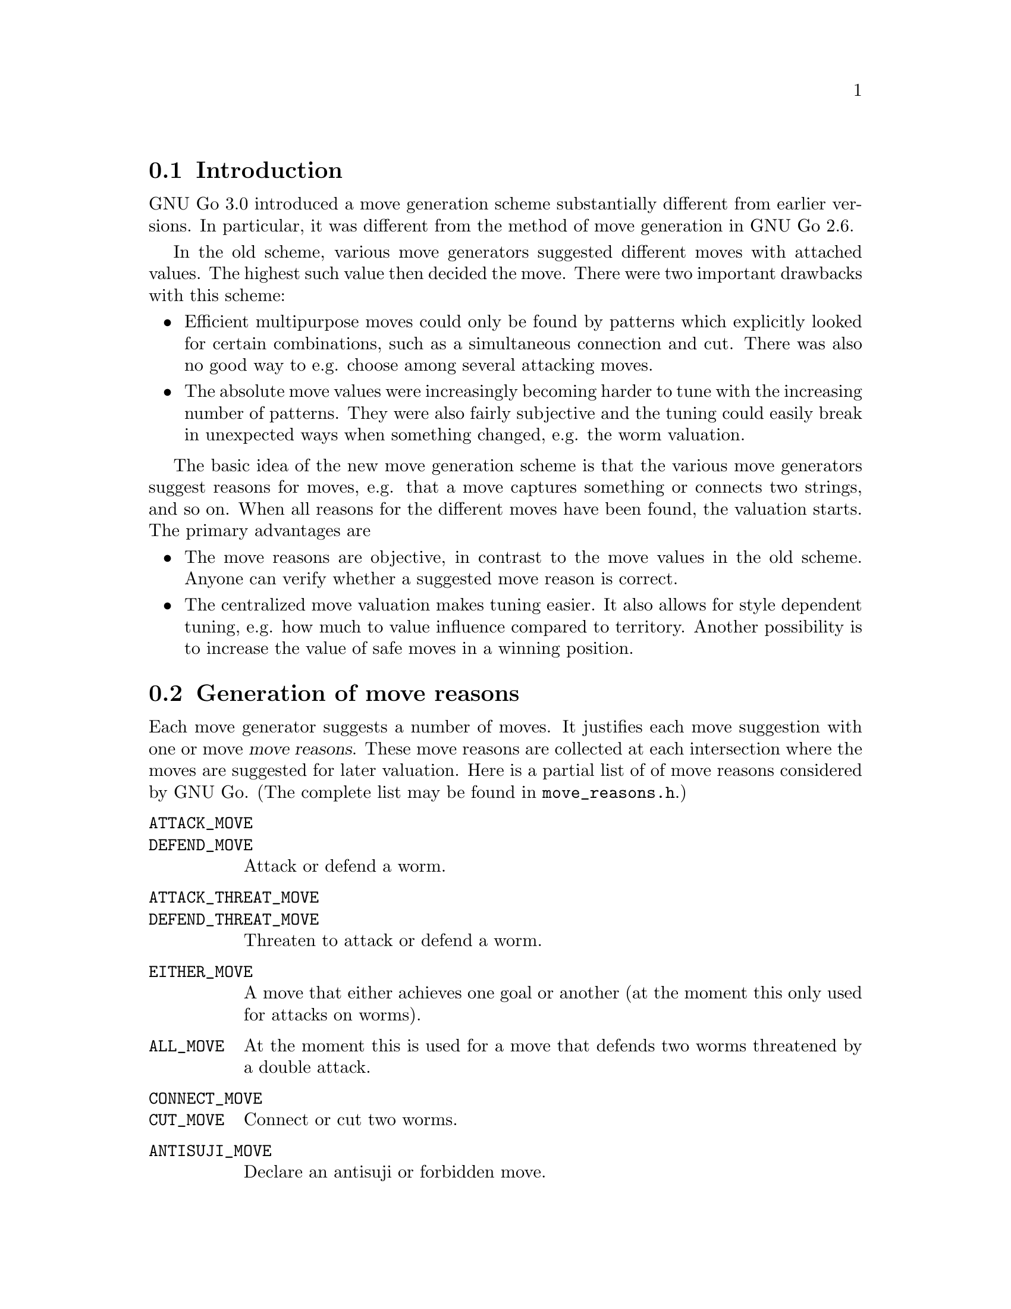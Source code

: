 
@menu
* Move generation Intro::	Introduction.
* Move Reasons::		Generation of move reasons.
* Move Reason Details::		Detailed Descriptions of Move Reasons
* Valuation:: 			Valuating the moves
* End Game::			Endgame move generation
@end menu

@node Move generation Intro
@section Introduction

GNU Go 3.0 introduced a move generation scheme substantially different
from earlier versions. In particular, it was different from the method of move
generation in GNU Go 2.6.

In the old scheme, various move generators suggested different moves with
attached values. The highest such value then decided the move. There were two
important drawbacks with this scheme:

@itemize @bullet
@item 
Efficient multipurpose moves could only be found by patterns which
explicitly looked for certain combinations, such as a simultaneous
connection and cut. There was also no good way to e.g. choose among
several attacking moves.

@item
The absolute move values were increasingly becoming harder to tune with
the increasing number of patterns. They were also fairly subjective and
the tuning could easily break in unexpected ways when something changed,
e.g. the worm valuation.
@end itemize

The basic idea of the new move generation scheme is that the various
move generators suggest reasons for moves, e.g. that a move captures
something or connects two strings, and so on. When all reasons for the
different moves have been found, the valuation starts. The primary
advantages are

@itemize @bullet
@item
The move reasons are objective, in contrast to the move values in
the old scheme. Anyone can verify whether a suggested move reason is
correct.

@item
The centralized move valuation makes tuning easier. It also allows
for style dependent tuning, e.g. how much to value influence
compared to territory. Another possibility is to increase the value
of safe moves in a winning position.
@end itemize


@node Move Reasons
@section Generation of move reasons
@cindex move reasons

Each move generator suggests a number of moves.  It justifies each move
suggestion with one or move @dfn{move reasons}.  These move reasons
are collected at each intersection where the moves are suggested for
later valuation. Here is a partial list of of move reasons considered by GNU
Go. (The complete list may be found in @file{move_reasons.h}.)

@table @code
@item ATTACK_MOVE
@itemx DEFEND_MOVE
Attack or defend a worm.
@item ATTACK_THREAT_MOVE
@itemx DEFEND_THREAT_MOVE
Threaten to attack or defend a worm.
@item EITHER_MOVE
A move that either achieves one goal or another (at the moment this only
used for attacks on worms).
@item ALL_MOVE
At the moment this is used for a move that defends two worms threatened
by a double attack.
@item CONNECT_MOVE
@itemx CUT_MOVE
Connect or cut two worms.
@item ANTISUJI_MOVE
Declare an antisuji or forbidden move.
@item SEMEAI_MOVE
@itemx SEMEAI_THREAT
Win or threaten to win a semeai.
@item EXPAND_TERRITORY_MOVE
@item EXPAND_MOYO_MOVE
Move expanding our territory/moyo. These reasons are at the moment
treated identically.
@item VITAL_EYE_MOVE
A vital point for life and death.
@item STRATEGIC_ATTACK_MOVE
@itemx STRATEGIC_DEFEND_MOVE
Moves added by 'a' and 'd' class patterns (@pxref{Pattern Classification})
which (perhaps intangibly) attack or defend a dragon.
@item OWL_ATTACK_MOVE
@itemx OWL_DEFEND_MOVE
An owl attack or defense move.
@item OWL_ATTACK_THREAT
@itemx OWL_DEFEND_THREAT
A threat to owl attack or defend a group.
@item OWL_PREVENT_THREAT
A move to remove an owl threat.
@item UNCERTAIN_OWL_ATTACK
@itemx UNCERTAIN_OWL_DEFENSE
An uncertain owl attack or defense. This means that the owl code could
not decide the outcome, because the owl node limit was reached.
@item MY_ATARI_ATARI_MOVE
A move that starts a chain of ataris, eventually leading to a
capture.
@item YOUR_ATARI_ATARI_MOVE
A move that if played by the opponent starts a chain of ataris for the
opponent, leading to capture, which is also a safe move for us. Preemptively
playing such a move almost always defends the threat.
@end table

The attack and defend move types can have a suffix to denote moves whose
result depends on a ko, e.g. @code{OWL_ATTACK_MOVE_GOOD_KO}. Here
@code{..._GOOD_KO} and @code{..._BAD_KO} correspond to @code{KO_A} and
@code{KO_B} as explained in @ref{Ko}.
See @file{engine/move_reasons.h} for the full of move reasons.

@strong{NOTICE:} Some of these are reasons for @strong{not} playing a move.

More detailed discussion of these move reasons will be found in the
next section.

@node Move Reason Details
@section Detailed Descriptions of various Move Reasons

@menu
* Attack and Defense::             Worm Attack and Defense
* Threats to Attack or Defend::    Worm Threats
* Multi Attack or Defense::        Combined Attacks and Defenses
* Cutting and Connecting::         Cutting and Connecting moves
* Semeai::                         Semeai winning moves
* Making eyes::                    Vital eye moves
* Antisuji moves::                 Never play these!
* Territorial moves::              Block or expand territory
* Owl attack and defense::         Owl Attack and Defense
* Combination Attacks::            Coordinated threats such as double ataris
@end menu

@node Attack and Defense
@subsection Attacking and defending moves

A move which tactically captures a worm is called an @dfn{attack move} and a
move which saves a worm from being tactically captured is called a
@dfn{defense move}. It is understood that a defense move can only exist if
the worm can be captured, and that a worm without defense only is
attacked by moves that decrease the liberty count or perform necessary
backfilling.

It is important that all moves which attack or defend a certain string
are found, so that the move generation can make an informed choice
about how to perform a capture, or find moves which capture and/or
defend several worms.

Attacking and defending moves are first found in @code{make_worms} while it
evaluates the tactical status of all worms, although this step only
gives one attack and defense (if any) move per worm. Immediately
after, still in @code{make_worms}, all liberties of the attacked worms are
tested for additional attack and defense moves. More indirect moves
are found by @code{find_attack_patterns} and @code{find_defense_patterns},
which match the A (attack) and D (defense) class patterns in
@file{patterns/attack.db} and @file{patterns/defense.db} As a final step, all
moves which fill some purpose at all are tested whether they additionally
attacks or defends some worm. (Only unstable worms are analyzed.)

@node Threats to Attack or Defend
@subsection Threats to Attack or Defend

A threat to attack a worm, but where the worm can be defended is used as
a secondary move reason.  This move reason can enhance the value of a
move so that it becomes sente.  A threatening move without any other
justification can also be used as a ko threat.  The same is true for a
move that threatens defense of a worm, but where the worm can still be
captured if the attacker doesn't tenuki.

Threats found by the owl code are called @strong{owl threats} and they
have their own owl reasons.

@node Multi Attack or Defense
@subsection Multiple attack or defense moves

Sometimes a move attacks at least one of a number of worms or
simultaneously defends all of several worms. These moves are noted
by their own move reasons.

@node Cutting and Connecting
@subsection Cutting and connecting moves

Moves which connect two distinct dragons are called @code{connecting moves}.
Moves which prevent such connections are called @dfn{cutting moves}. Cutting
and connecting moves are primarily found by pattern matching, the @code{C}
and @code{B} class patterns.

A second source of cutting and connecting moves comes from the attack
and defense of cutting stones. A move which attacks a worm
automatically counts as a connecting move if there are multiple
dragons adjacent to the attacked worm. Similarly a defending move
counts as a cutting move. The action taken when a pattern of
this type is found is to induce a connect or cut move reason.

When a cut or connect move reason is registered, the involved dragons
are of course stored. Thus the same move may cut and/or connect
several pairs of dragons.

@node Semeai
@subsection Semeai winning moves

A move which is necessary to win a capturing race is called a @dfn{semeai
move}. These are similar to attacking moves, except that they involve
the simultaneous attack of one worm and the defense of another. As for
attack and defense moves, it's important that all moves which win a
semeai are found, so an informed choice can be made between them.

Semeai move reasons should be set by the semeai module. However this
has not been implemented yet. One might also wish to list moves
which increase the lead in a semeai race (removes ko threats) for use
as secondary move reasons. Analogously if we are behind in the race.

@node  Making eyes
@subsection Making or destroying eyes

A move which makes a difference in the number of eyes produced from an
eye space is called an @dfn{eye move}. It's not necessary that the eye is
critical for the life and death of the dragon in question, although it
will be valued substantially higher if this is the case. As usual it's
important to find all moves that change the eye count.

(This is part of what eye_finder was doing. Currently it only finds
one vital point for each unstable eye space.)

@node  Antisuji moves
@subsection Antisuji moves

Moves which are locally inferior or for some other reason must not be
played are called @dfn{antisuji moves}. These moves are generated by pattern
matching. Care must be taken with this move reason as the move under
no circumstances will be played.

@node Territorial moves
@subsection Territorial moves

Any move that increases territory gets a move reason. This is the expand
territory move reason. That move reason is added by the @samp{e}
patterns in @file{patterns/patterns.db}. Similarly the @samp{E} patterns
attempt to generate or mitigate a moyo, which is a region of influence
not yet secure territory, yet valuable. Such a pattern sets the ``expand
moyo'' move reason.

@node Owl attack and defense
@subsection Attacking and Defending Dragons
@findex owl_reasons

Just as the tactical reading code tries to determine when a worm
can be attacked or defended, the owl code tries to determine
when a dragon can get two eyes and live. The function @code{owl_reasons()}
generates the corresponding move reasons.

The owl attack and owl defense move reasons are self explanatory.

The owl attack threat reason is generated if owl attack on an
opponent's dragon fails but the owl code determines that the
dragon can be killed with two consecutive moves. The killing
moves are stored in @code{dragon[pos].owl_attack_point}
and @code{dragon[pos].owl_second_attack_point}.

Similarly if a friendly dragon is dead but two moves can revive it,
an owl defense threat move reason is generated.

The prevent threat reasons are similar but with the colors
reversed: if the opponent has an attack threat move then a
move which removes the threat gets a prevent threat move
reason.

The owl uncertain move reasons are generated when the owl
code runs out of nodes. In order to prevent the owl code from
running too long, a cap is put on the number of nodes one owl
read can generate. If this is exceeded, the reading is cut
short and the result is cached as usual, but marked uncertain.
In this case an owl uncertain move reason may be generated.
For example, if the owl code finds the dragon alive but is
unsure, a move to defend may still be generated.

@node Combination Attacks
@subsection Combination Attacks
@findex atari_atari

The function @code{atari_atari} tries to find a sequence of ataris
culminating in an unexpected change of status of any opponent string,
from @code{ALIVE} to @code{CRITICAL}. Once such a sequence of ataris
is found, it tries to shorten it by rejecting irrelevant moves.

@node Valuation
@section Valuation of suggested moves
@findex value_move_reasons()

At the end of the move generation process, the function
@code{value_move_reasons()} tries to assign values to the
moves for the purpose of selecting the best move. The
single purpose of the move valuation is to try to rank
the moves so that the best move gets the highest
score. In principle these values could be arbitrary,
but in order to make it easier to evaluate how well the
valuation performs, not to mention simplify the tuning,
we try to assign values which are consistent with the
usual methods of counting used by human Go players,
as explained for example in @emph{The Endgame} by Ogawa
and Davies.

Moves are valued with respect to four different criteria. These are

@itemize @bullet
@item territorial value
@item strategical value
@item shape value,
@item secondary value. 
@end itemize

All of these are floats and should be measured in terms of actual
points.

The territorial value is the total change of expected territory caused
by this move. This includes changes in the status of groups if the move
is an attack or a defense move.

Beginning with GNU Go 3.0, the influence function plays an important role
in estimating territory (@pxref{Influence and Territory}). It is used
to make a guess at each intersection how likely it is that it will become
black or white territory. The territorial value sums up the changes
in these valuations.

Strategical value is a measure of the effect the move has on the
safety of all groups on the board. Typically cutting and connecting
moves have their main value here. Also edge extensions, enclosing
moves and moves towards the center have high strategical value. The
strategical value should be the sum of a fraction of the territorial
value of the involved dragons. The fraction is determined by the
change in safety of the dragon.

Shape value is a purely local shape analysis. An
important role of this measure is to offset mistakes made by the
estimation of territorial values. In open positions it's
often worth sacrificing a few points of (apparent) immediate profit to
make good shape. Shape value is implemented by pattern matching, the
Shape patterns.

Secondary value is given for move reasons which by themselves are not
sufficient to play the move. One example is to reduce the number of
eyes for a dragon that has several or to attack a defenseless worm.

When all these values have been computed, they are summed, possibly
weighted (secondary value should definitely have a small weight), into
a final move value. This value is used to decide the move.

@menu
* Territorial value::		  How much territory does a move gain
* Strategical value::             Strategical gains from a move
* Shape factor::		  Local shape
* Minimum Value::                 Minimum value
* Secondary Value::               Other, more indirect, gains from a move
* Threats and Followup Value::    Valuation of attack and defense threats
@end menu

@node Territorial value
@subsection Territorial Value
@findex estimate_territorial_value

The algorithm for computing territorial value is in the function
@code{estimate_territorial_value}. As the name suggests, it seeks
to estimate the change in territory.

It considers all groups that are changed from alive to death or vice-versa
due to this move. Also, it makes an assumption whether the move should be
considered safe. If so, the influence module is called:  The function
@code{influence_delta_territory} estimates the territorial effect of
both the stone played and of the changes of group status'.

The result returned by the influence module is subject to a number of
corrections. This is because some move reasons cannot be evaluated by a
single call to the influence function, such as moves depending on a ko.

@node Strategical value
@subsection Strategical Value

Strategical defense or attack reasons are assigned to any move
which matches a pattern of type @samp{a} or @samp{d}. These are
moves which in some (often intangible) way tend to help
strengthen or weaken a dragon. Of course strengthening a
dragon which is already alive should not be given much value,
but when the move reason is generated it is not necessary
to check its status or safety. This is done later, during
the valuation phase.

@node Shape factor
@subsection Shape Factor

In the value field of a pattern (@pxref{Pattern Values}) one may
specify a shape value. 

This is used to compute the shape factor, which multiplies the
score of a move. We take the largest positive contribution to
shape and add 1 for each additional positive contribution
found.  Then we take the largest negative contribution to
shape, and add 1 for each additional negative contribution. The
resulting number is raised to the power 1.05 to obtain the
shape factor.

The rationale behind this complicated scheme is that every
shape point is very significant. If two shape contributions
with values (say) 5 and 3 are found, the second contribution
should be devalued to 1. Otherwise the engine is too difficult
to tune since finding multiple contributions to shape can cause
significant overvaluing of a move.

@node Minimum Value
@subsection Minimum Value

A pattern may assign a minimum (and sometimes also a maximum) 
value. For example the Joseki patterns have values which are
prescribed in this way, or ones with a @code{value} field.
One prefers not to use this approach but in practice it is
sometimes needed.

In the fuseki, there are often several moves with identical minimum
value. GNU Go chooses randomly between such moves, which ensures
some indeterminacy of GNU Go's play. Later in the game, GNU Go's
genuine valuation of such a move is used as a secondary criterion.

@node Secondary Value
@subsection Secondary Value

Secondary move reasons are weighed very slightly. Such a move
can tip the scales if all other factors are equal.

@node Threats and Followup Value
@subsection Threats and Followup Value

Followup value refers to value which may acrue if we get two
moves in a row in a local area. It is assigned for moves that threaten
to attack or defend a worm or dragon. Also, since GNU Go 3.2 the influence
module makes an assessment of the possible purely territorial followup
moves.  In cases where these two heuristics are not sufficient we
add patterns with a @code{followup_value} autohelper macro.

Usually, the followup value gives only a small contribution; e.g. if
it the followup value is very large, then GNU Go treats the move as sente by
doubling its value.  However, if the largest move on the board is a ko
which we cannot legally take, then such a move becomes attractive as a ko
threat and the full followup value is taken into account.

@node End Game
@section End Game

Endgame moves are generated just like any other move by GNU Go. In fact,
the concept of endgame does not exist explicitly, but if the largest
move initially found is worth 6 points or less, an extra set of patterns
in @file{endgame.db} is matched and the move valuation is redone.
